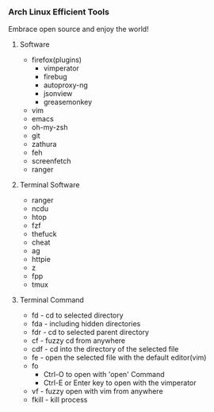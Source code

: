 *** Arch Linux Efficient Tools

   Embrace open source and enjoy the world!
**** Software
    + firefox(plugins)
      + vimperator
      + firebug
      + autoproxy-ng
      + jsonview
      + greasemonkey
    + vim
    + emacs
    + oh-my-zsh
    + git
    + zathura
    + feh
    + screenfetch
    + ranger
**** Terminal Software
    + ranger
    + ncdu
    + htop
    + fzf
    + thefuck
    + cheat
    + ag
    + httpie
    + z
    + fpp
    + tmux
**** Terminal Command
    + fd - cd to selected directory
    + fda - including hidden directories
    + fdr - cd to selected parent directory
    + cf - fuzzy cd from anywhere
    + cdf - cd into the directory of the selected file
    + fe - open the selected file with the default editor(vim)
    + fo
      + Ctrl-O to open with 'open' Command
      + Ctrl-E or Enter key to open with the vimperator
    + vf - fuzzy open with vim from anywhere
    + fkill - kill process


